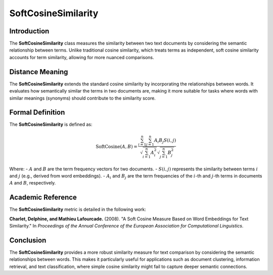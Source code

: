 SoftCosineSimilarity
====================

Introduction
------------
The **SoftCosineSimilarity** class measures the similarity between two text documents by considering the semantic relationship between terms. Unlike traditional cosine similarity, which treats terms as independent, soft cosine similarity accounts for term similarity, allowing for more nuanced comparisons.

Distance Meaning
----------------
The **SoftCosineSimilarity** extends the standard cosine similarity by incorporating the relationships between words. It evaluates how semantically similar the terms in two documents are, making it more suitable for tasks where words with similar meanings (synonyms) should contribute to the similarity score.

Formal Definition
-----------------
The **SoftCosineSimilarity** is defined as:

.. math::
   \text{SoftCosine}(A, B) = \frac{\sum_{i=1}^{n} \sum_{j=1}^{n} A_i B_j S(i,j)}{\sqrt{\sum_{i=1}^{n} A_i^2} \sqrt{\sum_{j=1}^{n} B_j^2}}

Where:
- :math:`A` and :math:`B` are the term frequency vectors for two documents.
- :math:`S(i, j)` represents the similarity between terms :math:`i` and :math:`j` (e.g., derived from word embeddings).
- :math:`A_i` and :math:`B_j` are the term frequencies of the :math:`i`-th and :math:`j`-th terms in documents :math:`A` and :math:`B`, respectively.

Academic Reference
------------------
The **SoftCosineSimilarity** metric is detailed in the following work:

**Charlet, Delphine, and Mathieu Lafourcade.** (2008). "A Soft Cosine Measure Based on Word Embeddings for Text Similarity." In *Proceedings of the Annual Conference of the European Association for Computational Linguistics*.

Conclusion
----------
The **SoftCosineSimilarity** provides a more robust similarity measure for text comparison by considering the semantic relationships between words. This makes it particularly useful for applications such as document clustering, information retrieval, and text classification, where simple cosine similarity might fail to capture deeper semantic connections.

